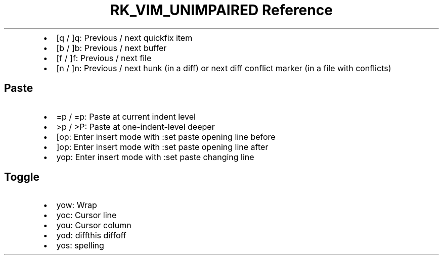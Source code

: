 .\" Automatically generated by Pandoc 3.6
.\"
.TH "RK_VIM_UNIMPAIRED Reference" "" "" ""
.IP \[bu] 2
\f[CR][q\f[R] / \f[CR]]q\f[R]: Previous / next \f[CR]quickfix\f[R] item
.IP \[bu] 2
\f[CR][b\f[R] / \f[CR]]b\f[R]: Previous / next buffer
.IP \[bu] 2
\f[CR][f\f[R] / \f[CR]]f\f[R]: Previous / next file
.IP \[bu] 2
\f[CR][n\f[R] / \f[CR]]n\f[R]: Previous / next hunk (in a diff) or next
diff conflict marker (in a file with conflicts)
.SH Paste
.IP \[bu] 2
\f[CR]=p\f[R] / \f[CR]=p\f[R]: Paste at current indent level
.IP \[bu] 2
\f[CR]>p\f[R] / \f[CR]>P\f[R]: Paste at one\-indent\-level deeper
.IP \[bu] 2
\f[CR][op\f[R]: Enter insert mode with \f[CR]:set paste\f[R] opening
line before
.IP \[bu] 2
\f[CR]]op\f[R]: Enter insert mode with \f[CR]:set paste\f[R] opening
line after
.IP \[bu] 2
\f[CR]yop\f[R]: Enter insert mode with \f[CR]:set paste\f[R] changing
line
.SH Toggle
.IP \[bu] 2
\f[CR]yow\f[R]: Wrap
.IP \[bu] 2
\f[CR]yoc\f[R]: Cursor line
.IP \[bu] 2
\f[CR]you\f[R]: Cursor column
.IP \[bu] 2
\f[CR]yod\f[R]: \f[CR]diffthis\f[R] \f[CR]diffoff\f[R]
.IP \[bu] 2
\f[CR]yos\f[R]: spelling
